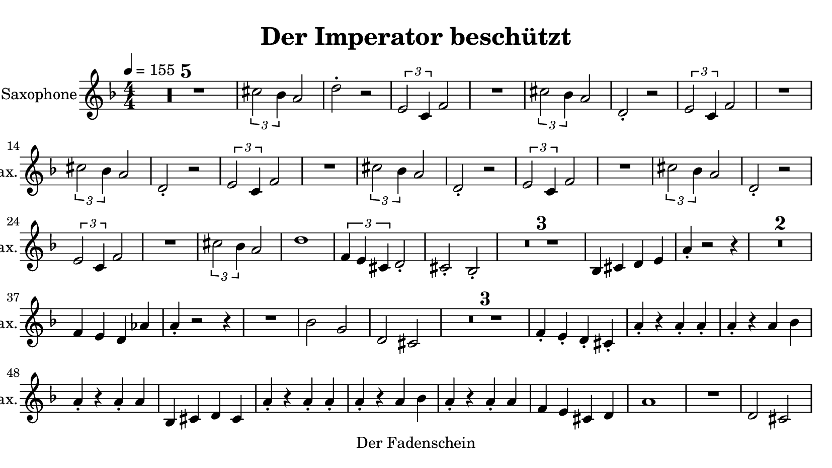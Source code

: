 \version "2.20.0"
% automatically converted by musicxml2ly from musicxml/imperator.mxl
\pointAndClickOff

\header {
    copyright = "Der Fadenschein"
    title = "Der Imperator beschützt"
    }

\paper {
    paper-width = 21\cm
    paper-height = 11.8125\cm
    top-margin = 0.5\cm
    bottom-margin = 0.5\cm
    left-margin = 0.5\cm
    right-margin = 0.5\cm
    }
    
\layout {
    \context { \Score
        skipBars = ##t
        autoBeaming = ##f
        }
    }
PartPOneVoiceOne =  \relative cis'' {
    \transposition es \clef "treble" \key f \major
    \numericTimeSignature\time 4/4 | % 1
    \tempo 4=155 | % 1
    R1*5 | % 6
    \times 2/3  {
        \stemDown cis2 \stemDown bes4 }
    \stemUp a2 | % 7
    \stemDown d2 -. r2 | % 8
    \times 2/3  {
        \stemUp e,2 \stemUp c4 }
    \stemUp f2 | % 9
    R1 | \barNumberCheck #10
    \times 2/3  {
        \stemDown cis'2 \stemDown bes4 }
    \stemUp a2 | % 11
    \stemUp d,2 -. r2 | % 12
    \times 2/3  {
        \stemUp e2 \stemUp c4 }
    \stemUp f2 | % 13
    R1 | % 14
    \times 2/3  {
        \stemDown cis'2 \stemDown bes4 }
    \stemUp a2 | % 15
    \stemUp d,2 -. r2 | % 16
    \times 2/3  {
        \stemUp e2 \stemUp c4 }
    \stemUp f2 | % 17
    R1 | % 18
    \times 2/3  {
        \stemDown cis'2 \stemDown bes4 }
    \stemUp a2 | % 19
    \stemUp d,2 -. r2 | \barNumberCheck #20
    \times 2/3  {
        \stemUp e2 \stemUp c4 }
    \stemUp f2 | % 21
    R1 | % 22
    \times 2/3  {
        \stemDown cis'2 \stemDown bes4 }
    \stemUp a2 | % 23
    \stemUp d,2 -. r2 | % 24
    \times 2/3  {
        \stemUp e2 \stemUp c4 }
    \stemUp f2 | % 25
    R1 | % 26
    \times 2/3  {
        \stemDown cis'2 \stemDown bes4 }
    \stemUp a2 | % 27
    d1 | % 28
    \times 2/3  {
        \stemUp f,4 \stemUp e4 \stemUp cis4 }
    \stemUp d2 -. | % 29
    \stemUp cis2 -. \stemUp bes2 -. | \barNumberCheck #30
    R1*3 | % 33
    \stemUp bes4 \stemUp cis4 \stemUp d4 \stemUp e4 | % 34
    \stemUp a4 -. r2 r4 | % 35
    R1*2 | % 37
    \stemUp f4 \stemUp e4 \stemUp d4 \stemUp as'4 | % 38
    \stemUp a4 -. r2 r4 | % 39
    R1 | \barNumberCheck #40
    \stemDown bes2 \stemUp g2 | % 41
    \stemUp d2 \stemUp cis2 | % 42
    R1*3 | % 45
    \stemUp f4 -. \stemUp e4 -. \stemUp d4 -. \stemUp cis4 -. | % 46
    \stemUp a'4 -. r4 \stemUp a4 -. \stemUp a4 -. | % 47
    \stemUp a4 -. r4 \stemUp a4 \stemDown bes4 | % 48
    \stemUp a4 -. r4 \stemUp a4 -. \stemUp a4 | % 49
    \stemUp bes,4 \stemUp cis4 \stemUp d4 \stemUp cis4 | \barNumberCheck
    #50
    \stemUp a'4 -. r4 \stemUp a4 -. \stemUp a4 -. | % 51
    \stemUp a4 -. r4 \stemUp a4 \stemDown bes4 | % 52
    \stemUp a4 -. r4 \stemUp a4 -. \stemUp a4 | % 53
    \stemUp f4 \stemUp e4 \stemUp cis4 \stemUp d4 | % 54
    a'1 | % 55
    R1 | % 56
    \stemUp d,2 \stemUp cis2 | % 57
    \stemUp f4 -. r4 \stemUp bes,2 | % 58
    \stemUp a'4 -. r4 \stemUp a4 -. \stemUp a4 -. | % 59
    \stemUp a4 -. r4 \stemUp a4 \stemDown bes4 | \barNumberCheck #60
    \stemUp a4 -. r4 \stemUp a4 -. \stemUp a4 | % 61
    \stemUp f4 \stemUp e4 \stemUp cis4 \stemUp d4 | % 62
    R1*3 | % 65
    \stemUp bes4 \stemUp cis4 \stemUp d4 \stemUp e4 | % 66
    \stemUp a4 -. r2 r4 | % 67
    R1*2 | % 69
    \stemUp f4 \stemUp e4 \stemUp d4 \stemUp as'4 | \barNumberCheck #70
    \stemUp a4 -. r2 r4 | % 71
    R1 | % 72
    \stemDown bes2 \stemUp g2 | % 73
    \stemUp d2 \stemUp cis2 | % 74
    R1*3 | % 77
    \stemUp f4 -. \stemUp e4 -. \stemUp d4 -. \stemUp cis4 -. | % 78
    \stemUp a'4 -. r4 \stemUp a4 -. \stemUp a4 -. | % 79
    \stemUp a4 -. r4 \stemUp a4 \stemDown bes4 | \barNumberCheck #80
    \stemUp a4 -. r4 \stemUp a4 -. \stemUp a4 | % 81
    \stemUp bes,4 \stemUp cis4 \stemUp d4 \stemUp cis4 | % 82
    \stemUp a'4 -. r4 \stemUp a4 -. \stemUp a4 -. | % 83
    \stemUp a4 -. r4 \stemUp a4 \stemDown bes4 | % 84
    \stemUp a4 -. r4 \stemUp a4 -. \stemUp a4 | % 85
    \stemUp f4 \stemUp e4 \stemUp cis4 \stemUp d4 | % 86
    a'1 | % 87
    R1 | % 88
    \stemUp d,2 \stemUp cis2 | % 89
    \stemUp f4 -. r4 \stemUp bes,2 | \barNumberCheck #90
    \stemUp a'4 -. r4 \stemUp a4 -. \stemUp a4 -. | % 91
    \stemUp a4 -. r4 \stemUp a4 \stemDown bes4 | % 92
    \stemUp a4 -. r4 \stemUp a4 -. \stemUp a4 | % 93
    \stemUp f4 \stemUp e4 \stemUp cis4 \stemUp d4 | % 94
    \stemUp cis2 r4 \stemUp cis4 -. | % 95
    r4 \stemUp cis4 -. \stemUp a'4 -. \stemUp cis,4 -. | % 96
    \stemUp d2 r4 \stemUp d4 -. | % 97
    r4 \stemUp d4 -. \stemUp a'4 -. \stemUp d,4 -. | % 98
    \stemUp e2 r4 \stemUp e4 -. | % 99
    r4 \stemUp e4 -. \stemUp a4 -. \stemUp e4 -. | \barNumberCheck #100
    \stemUp f2 \stemDown c'4 \stemUp a4 | % 101
    \stemUp g2 \stemUp e2 | % 102
    \stemUp cis2 r4 \stemUp cis4 -. | % 103
    r4 \stemUp cis4 -. \stemUp a'4 -. \stemUp cis,4 -. | % 104
    \stemUp d2 r4 \stemUp d4 -. | % 105
    r4 \stemUp d4 -. \stemUp a'4 -. \stemUp d,4 -. | % 106
    \stemUp e2 r4 \stemUp e4 -. | % 107
    r4 \stemUp e4 -. \stemUp a4 -. \stemUp e4 -. | % 108
    \stemUp f2 \stemDown c'4 \stemUp a4 | % 109
    \stemUp g2 \stemUp e2 | \barNumberCheck #110
    f1 | % 111
    \stemUp e2 \stemUp d2 | % 112
    \stemUp cis4 \stemUp e4 \stemUp f4 \stemUp cis4 | % 113
    \stemUp f2 \stemUp d2 | % 114
    f1 | % 115
    \stemUp e2 \stemUp d2 | % 116
    r4 \stemUp a'4 -. r4 \stemUp a4 -. | % 117
    r4 \stemUp a4 -. r4 \stemUp a4 -. | % 118
    f1 | % 119
    \stemUp e2 \stemUp d2 | \barNumberCheck #120
    \stemUp cis4 \stemUp e4 \stemUp f4 \stemUp cis4 | % 121
    \stemUp f2 \stemUp d2 | % 122
    f1 | % 123
    \stemUp e2 \stemUp d2 | % 124
    r4 \stemUp a'4 -. r4 \stemUp a4 -. | % 125
    r4 \stemUp a4 -. r4 \stemUp a4 -. | % 126
    R1*27 | % 153
    \stemDown cis4 ~ \times 2/3 {
        \stemDown cis8 \stemDown bes4 }
    \stemUp a2 | % 154
    \stemDown d2 -. r2 | % 155
    \times 2/3  {
        \stemUp e,2 \stemUp c4 }
    \stemUp f2 | % 156
    R1 | % 157
    \times 2/3  {
        \stemDown cis'2 \stemDown bes4 }
    \stemUp a2 | % 158
    \stemUp d,2 -. r2 | % 159
    \times 2/3  {
        \stemUp e2 \stemUp c4 }
    \stemUp f2 | \barNumberCheck #160
    R1 | % 161
    \times 2/3  {
        \stemDown cis'2 \stemDown bes4 }
    \stemUp a2 | % 162
    \stemUp d,2 -. r2 | % 163
    \times 2/3  {
        \stemUp e2 \stemUp c4 }
    \stemUp f2 | % 164
    R1 | % 165
    \times 2/3  {
        \stemDown cis'2 \stemDown bes4 }
    \stemUp a2 | % 166
    \stemUp d,2 -. r2 | % 167
    \times 2/3  {
        \stemUp e2 \stemUp c4 }
    \stemUp f2 | % 168
    R1 | % 169
    \times 2/3  {
        \stemDown cis'2 \stemDown bes4 }
    \stemUp a2 | \barNumberCheck #170
    \stemUp d,2 -. r2 | % 171
    \times 2/3  {
        \stemUp e2 \stemUp c4 }
    \stemUp f2 | % 172
    R1 | % 173
    \times 2/3  {
        \stemDown cis'2 \stemDown bes4 }
    \stemUp a2 | % 174
    d1 | % 175
    a1 | % 176
    \times 2/3  {
        \stemUp f4 \stemUp e4 \stemUp cis4 }
    \stemUp d2 -. | % 177
    \stemUp cis2 -. \stemUp bes2 -. | % 178
    \stemUp a'2 r2 \bar "|."
    }


% The score definition
\score {
    <<
        
        \new Staff
        <<
            \set Staff.instrumentName = "Alto Saxophone"
            \set Staff.shortInstrumentName = "A. Sax."
            
            \context Staff << 
                \mergeDifferentlyDottedOn\mergeDifferentlyHeadedOn
                \context Voice = "PartPOneVoiceOne" {  \PartPOneVoiceOne }
                >>
            >>
        
        >>
    \layout {}
    % To create MIDI output, uncomment the following line:
    %  \midi {\tempo 4 = 155 }
    }

